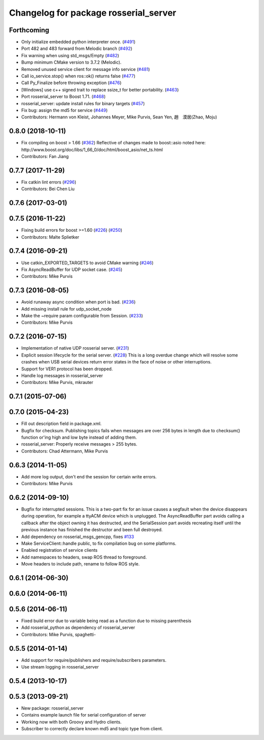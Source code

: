 ^^^^^^^^^^^^^^^^^^^^^^^^^^^^^^^^^^^^^^
Changelog for package rosserial_server
^^^^^^^^^^^^^^^^^^^^^^^^^^^^^^^^^^^^^^

Forthcoming
-----------
* Only initialize embedded python interpreter once. (`#491 <https://github.com/ros-drivers/rosserial/issues/491>`_)
* Port 482 and 483 forward from Melodic branch (`#492 <https://github.com/ros-drivers/rosserial/issues/492>`_)
* Fix warning when using std_msgs/Empty (`#482 <https://github.com/ros-drivers/rosserial/issues/482>`_)
* Bump minimum CMake version to 3.7.2 (Melodic).
* Removed unused service client for message info service (`#481 <https://github.com/ros-drivers/rosserial/issues/481>`_)
* Call io_service.stop() when ros::ok() returns false (`#477 <https://github.com/ros-drivers/rosserial/issues/477>`_)
* Call Py_Finalize before throwing exception (`#476 <https://github.com/ros-drivers/rosserial/issues/476>`_)
* [Windows] use c++ signed trait to replace ssize_t for better portability. (`#463 <https://github.com/ros-drivers/rosserial/issues/463>`_)
* Port rosserial_server to Boost 1.71. (`#468 <https://github.com/ros-drivers/rosserial/issues/468>`_)
* rosserial_server: update install rules for binary targets (`#457 <https://github.com/ros-drivers/rosserial/issues/457>`_)
* Fix bug: assign the md5 for service (`#449 <https://github.com/ros-drivers/rosserial/issues/449>`_)
* Contributors: Hermann von Kleist, Johannes Meyer, Mike Purvis, Sean Yen, 趙　漠居(Zhao, Moju)

0.8.0 (2018-10-11)
------------------
* Fix compiling on boost > 1.66 (`#362 <https://github.com/ros-drivers/rosserial/issues/362>`_)
  Reflective of changes made to boost::asio noted here:
  http://www.boost.org/doc/libs/1_66_0/doc/html/boost_asio/net_ts.html
* Contributors: Fan Jiang

0.7.7 (2017-11-29)
------------------
* Fix catkin lint errors (`#296 <https://github.com/ros-drivers/rosserial/issues/296>`_)
* Contributors: Bei Chen Liu

0.7.6 (2017-03-01)
------------------

0.7.5 (2016-11-22)
------------------
* Fixing build errors for boost >=1.60 (`#226 <https://github.com/ros-drivers/rosserial/issues/226>`_) (`#250 <https://github.com/ros-drivers/rosserial/issues/250>`_)
* Contributors: Malte Splietker

0.7.4 (2016-09-21)
------------------
* Use catkin_EXPORTED_TARGETS to avoid CMake warning (`#246 <https://github.com/ros-drivers/rosserial/issues/246>`_)
* Fix AsyncReadBuffer for UDP socket case. (`#245 <https://github.com/ros-drivers/rosserial/issues/245>`_)
* Contributors: Mike Purvis

0.7.3 (2016-08-05)
------------------
* Avoid runaway async condition when port is bad. (`#236 <https://github.com/ros-drivers/rosserial/issues/236>`_)
* Add missing install rule for udp_socket_node
* Make the ~require param configurable from Session. (`#233 <https://github.com/ros-drivers/rosserial/issues/233>`_)
* Contributors: Mike Purvis

0.7.2 (2016-07-15)
------------------
* Implementation of native UDP rosserial server. (`#231 <https://github.com/ros-drivers/rosserial/issues/231>`_)
* Explicit session lifecycle for the serial server. (`#228 <https://github.com/ros-drivers/rosserial/issues/228>`_)
  This is a long overdue change which will resolve some crashes when
  USB serial devices return error states in the face of noise or other
  interruptions.
* Support for VER1 protocol has been dropped.
* Handle log messages in rosserial_server
* Contributors: Mike Purvis, mkrauter

0.7.1 (2015-07-06)
------------------

0.7.0 (2015-04-23)
------------------
* Fill out description field in package.xml.
* Bugfix for checksum.
  Publishing topics fails when messages are over 256 bytes in length due to checksum() function or'ing high and low byte instead of adding them.
* rosserial_server: Properly receive messages > 255 bytes.
* Contributors: Chad Attermann, Mike Purvis

0.6.3 (2014-11-05)
------------------
* Add more log output, don't end the session for certain write errors.
* Contributors: Mike Purvis

0.6.2 (2014-09-10)
------------------
* Bugfix for interrupted sessions.
  This is a two-part fix for an issue causes a segfault when the device
  disappears during operation, for example a ttyACM device which is unplugged.
  The AsyncReadBuffer part avoids calling a callback after the object
  owning it has destructed, and the SerialSession part avoids recreating
  itself until the previous instance has finished the destructor and been
  full destroyed.
* Add dependency on rosserial_msgs_gencpp, fixes `#133 <https://github.com/ros-drivers/rosserial/issues/133>`_
* Make ServiceClient::handle public, to fix compilation bug on some platforms.
* Enabled registration of service clients
* Add namespaces to headers, swap ROS thread to foreground.
* Move headers to include path, rename to follow ROS style.

0.6.1 (2014-06-30)
------------------

0.6.0 (2014-06-11)
------------------

0.5.6 (2014-06-11)
------------------
* Fixed build error due to variable being read as a function due to missing parenthesis
* Add rosserial_python as dependency of rosserial_server
* Contributors: Mike Purvis, spaghetti-

0.5.5 (2014-01-14)
------------------
* Add support for require/publishers and require/subscribers parameters.
* Use stream logging in rosserial_server

0.5.4 (2013-10-17)
------------------

0.5.3 (2013-09-21)
------------------
* New package: rosserial_server
* Contains example launch file for serial configuration of server
* Working now with both Groovy and Hydro clients.
* Subscriber to correctly declare known md5 and topic type from client.
